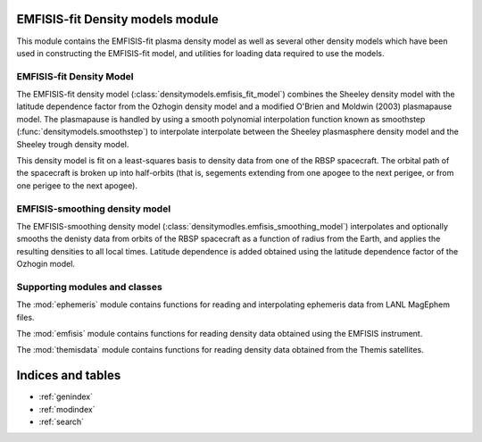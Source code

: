 .. EMFISIS-fit Density Model documentation master file, created by
   sphinx-quickstart on Mon Jul  7 13:43:20 2014.
   You can adapt this file completely to your liking, but it should at least
   contain the root `toctree` directive.

EMFISIS-fit Density models module
=================================

This module contains the EMFISIS-fit plasma density model as well as several other density models which have been used in constructing the EMFISIS-fit model, and utilities for loading data required to use the models.

EMFISIS-fit Density Model
-------------------------

The EMFISIS-fit density model (:class:`densitymodels.emfisis_fit_model`) combines the Sheeley density model with the latitude dependence factor from the Ozhogin density model and a modified O'Brien and Moldwin (2003) plasmapause model. The plasmapause is handled by using a smooth polynomial interpolation function known as smoothstep (:func:`densitymodels.smoothstep`) to interpolate interpolate between the Sheeley plasmasphere density model and the Sheeley trough density model. 

This density model is fit on a least-squares basis to density data from one of the RBSP spacecraft. The orbital path of the spacecraft is broken up into half-orbits (that is, segements extending from one apogee to the next perigee, or from one perigee to the next apogee). 

EMFISIS-smoothing density model
-------------------------------

The EMFISIS-smoothing density model (:class:`densitymodles.emfisis_smoothing_model`) interpolates and optionally smooths the denisty data from orbits of the RBSP spacecraft as a function of radius from the Earth, and applies the resulting densities to all local times. Latitude dependence is added obtained using the latitude dependence factor of the Ozhogin model. 

Supporting modules and classes
------------------------------

The :mod:`ephemeris` module contains functions for reading and interpolating ephemeris data from LANL MagEphem files.

The :mod:`emfisis` module contains functions for reading density data obtained using the EMFISIS instrument.

The :mod:`themisdata` module contains functions for reading density data obtained from the Themis satellites.


Indices and tables
==================

* :ref:`genindex`
* :ref:`modindex`
* :ref:`search`

